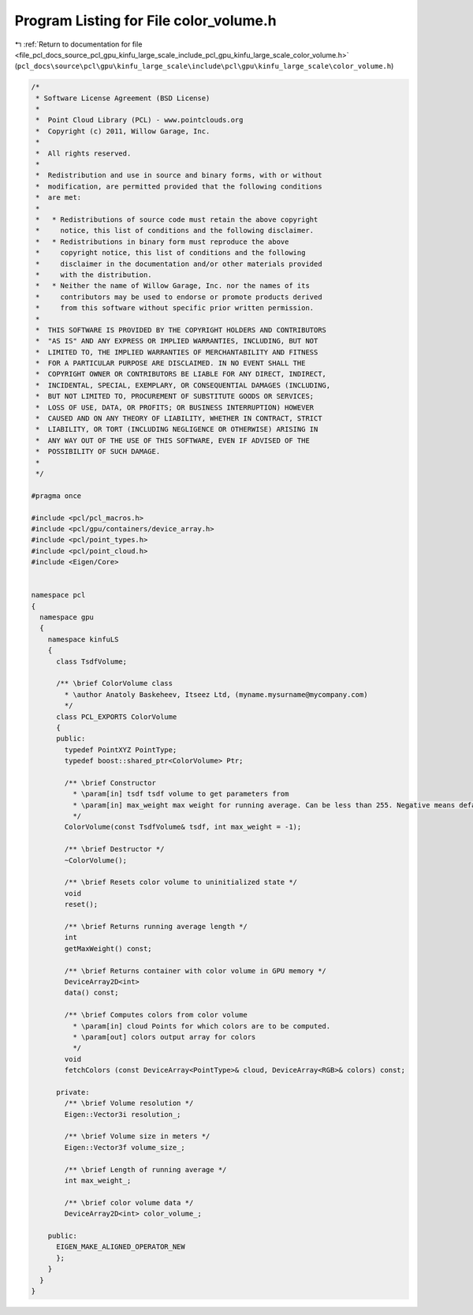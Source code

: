 
.. _program_listing_file_pcl_docs_source_pcl_gpu_kinfu_large_scale_include_pcl_gpu_kinfu_large_scale_color_volume.h:

Program Listing for File color_volume.h
=======================================

|exhale_lsh| :ref:`Return to documentation for file <file_pcl_docs_source_pcl_gpu_kinfu_large_scale_include_pcl_gpu_kinfu_large_scale_color_volume.h>` (``pcl_docs\source\pcl\gpu\kinfu_large_scale\include\pcl\gpu\kinfu_large_scale\color_volume.h``)

.. |exhale_lsh| unicode:: U+021B0 .. UPWARDS ARROW WITH TIP LEFTWARDS

.. code-block:: cpp

   /*
    * Software License Agreement (BSD License)
    *
    *  Point Cloud Library (PCL) - www.pointclouds.org
    *  Copyright (c) 2011, Willow Garage, Inc.
    *
    *  All rights reserved.
    *
    *  Redistribution and use in source and binary forms, with or without
    *  modification, are permitted provided that the following conditions
    *  are met:
    *
    *   * Redistributions of source code must retain the above copyright
    *     notice, this list of conditions and the following disclaimer.
    *   * Redistributions in binary form must reproduce the above
    *     copyright notice, this list of conditions and the following
    *     disclaimer in the documentation and/or other materials provided
    *     with the distribution.
    *   * Neither the name of Willow Garage, Inc. nor the names of its
    *     contributors may be used to endorse or promote products derived
    *     from this software without specific prior written permission.
    *
    *  THIS SOFTWARE IS PROVIDED BY THE COPYRIGHT HOLDERS AND CONTRIBUTORS
    *  "AS IS" AND ANY EXPRESS OR IMPLIED WARRANTIES, INCLUDING, BUT NOT
    *  LIMITED TO, THE IMPLIED WARRANTIES OF MERCHANTABILITY AND FITNESS
    *  FOR A PARTICULAR PURPOSE ARE DISCLAIMED. IN NO EVENT SHALL THE
    *  COPYRIGHT OWNER OR CONTRIBUTORS BE LIABLE FOR ANY DIRECT, INDIRECT,
    *  INCIDENTAL, SPECIAL, EXEMPLARY, OR CONSEQUENTIAL DAMAGES (INCLUDING,
    *  BUT NOT LIMITED TO, PROCUREMENT OF SUBSTITUTE GOODS OR SERVICES;
    *  LOSS OF USE, DATA, OR PROFITS; OR BUSINESS INTERRUPTION) HOWEVER
    *  CAUSED AND ON ANY THEORY OF LIABILITY, WHETHER IN CONTRACT, STRICT
    *  LIABILITY, OR TORT (INCLUDING NEGLIGENCE OR OTHERWISE) ARISING IN
    *  ANY WAY OUT OF THE USE OF THIS SOFTWARE, EVEN IF ADVISED OF THE
    *  POSSIBILITY OF SUCH DAMAGE.
    *
    */
   
   #pragma once
   
   #include <pcl/pcl_macros.h>
   #include <pcl/gpu/containers/device_array.h>
   #include <pcl/point_types.h>
   #include <pcl/point_cloud.h>
   #include <Eigen/Core>
   
   
   namespace pcl
   {
     namespace gpu
     {
       namespace kinfuLS
       {
         class TsdfVolume;
   
         /** \brief ColorVolume class
           * \author Anatoly Baskeheev, Itseez Ltd, (myname.mysurname@mycompany.com)
           */
         class PCL_EXPORTS ColorVolume
         {
         public:
           typedef PointXYZ PointType;
           typedef boost::shared_ptr<ColorVolume> Ptr;
   
           /** \brief Constructor
             * \param[in] tsdf tsdf volume to get parameters from
             * \param[in] max_weight max weight for running average. Can be less than 255. Negative means default.
             */
           ColorVolume(const TsdfVolume& tsdf, int max_weight = -1);
   
           /** \brief Destructor */
           ~ColorVolume();
   
           /** \brief Resets color volume to uninitialized state */
           void
           reset();
   
           /** \brief Returns running average length */
           int
           getMaxWeight() const;
   
           /** \brief Returns container with color volume in GPU memory */
           DeviceArray2D<int>
           data() const;
   
           /** \brief Computes colors from color volume
             * \param[in] cloud Points for which colors are to be computed.
             * \param[out] colors output array for colors
             */
           void
           fetchColors (const DeviceArray<PointType>& cloud, DeviceArray<RGB>& colors) const; 
   
         private:
           /** \brief Volume resolution */
           Eigen::Vector3i resolution_;
   
           /** \brief Volume size in meters */
           Eigen::Vector3f volume_size_;
   
           /** \brief Length of running average */
           int max_weight_;     
   
           /** \brief color volume data */
           DeviceArray2D<int> color_volume_;
   
       public:
         EIGEN_MAKE_ALIGNED_OPERATOR_NEW
         };
       }
     }
   }

